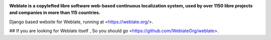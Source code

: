 .. image:: https://s.weblate.org/cdn/Logo-Darktext-borders.png
   :alt: Weblate
   :target: https://weblate.org/
   :height: 80px

**Weblate is a copylefted libre software web-based continuous localization system,
used by over 1150 libre projects and companies in more than 115 countries.**


Django based website for Weblate, running at <https://weblate.org/>.

.. image:: https://img.shields.io/badge/website-weblate.org-blue.svg
    :alt: Website
    :target: https://weblate.org/

.. image:: https://github.com/WeblateOrg/website/workflows/Test/badge.svg
    :alt: Test
    :target: https://github.com/WeblateOrg/website/actions?query=workflow%3ATest

.. image:: https://github.com/WeblateOrg/website/workflows/Lint/badge.svg
    :alt: Lint
    :target: https://github.com/WeblateOrg/website/actions?query=workflow%3ALint

.. image:: https://codecov.io/github/WeblateOrg/website/coverage.svg?branch=master
    :alt: Coverage Status
    :target: https://codecov.io/github/WeblateOrg/website?branch=master


## If you are looking for Weblate itself ,
So you should go <https://github.com/WeblateOrg/weblate>.
